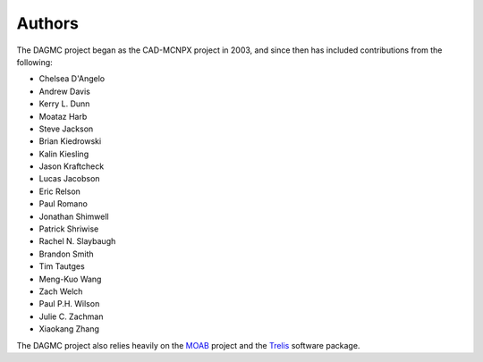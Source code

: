 Authors
=======

The DAGMC project began as the CAD-MCNPX project in 2003, and since then has
included contributions from the following:

* Chelsea D'Angelo
* Andrew Davis
* Kerry L. Dunn
* Moataz Harb
* Steve Jackson
* Brian Kiedrowski
* Kalin Kiesling
* Jason Kraftcheck
* Lucas Jacobson
* Eric Relson
* Paul Romano
* Jonathan Shimwell
* Patrick Shriwise
* Rachel N. Slaybaugh
* Brandon Smith
* Tim Tautges
* Meng-Kuo Wang
* Zach Welch
* Paul P.H. Wilson
* Julie C. Zachman
* Xiaokang Zhang

The DAGMC project also relies heavily on the MOAB_ project and the Trelis_
software package.

.. _MOAB: http://sigma.mcs.anl.gov/moab-library
.. _Trelis: http://www.csimsoft.com/trelis.jsp

